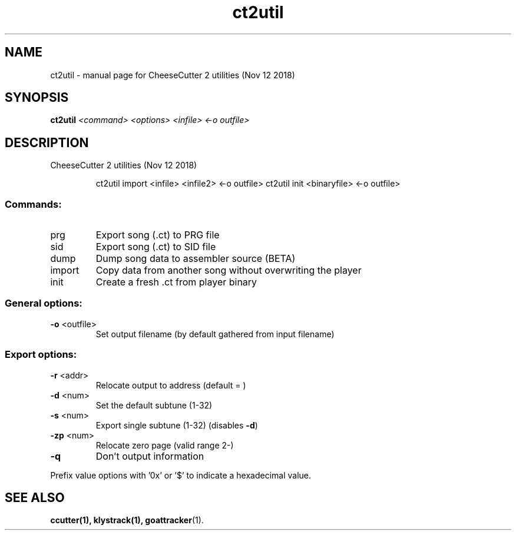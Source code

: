 .TH ct2util "1" "November 2018" "CheeseCutter 2 utilities (Nov 12 2018)" "User Commands"
.SH NAME
ct2util \- manual page for CheeseCutter 2 utilities (Nov 12 2018)
.SH SYNOPSIS
.B ct2util
\fI\,<command> <options> <infile> <-o outfile>\/\fR
.SH DESCRIPTION
CheeseCutter 2 utilities (Nov 12 2018)
.IP
ct2util import <infile> <infile2> <\-o outfile>
ct2util init <binaryfile> <\-o outfile>
.SS "Commands:"
.TP
prg
Export song (.ct) to PRG file
.TP
sid
Export song (.ct) to SID file
.TP
dump
Dump song data to assembler source (BETA)
.TP
import
Copy data from another song without overwriting the player
.TP
init
Create a fresh .ct from player binary
.SS "General options:"
.TP
\fB\-o\fR <outfile>
Set output filename (by default gathered from input filename)
.SS "Export options:"
.TP
\fB\-r\fR <addr>
Relocate output to address (default = )
.TP
\fB\-d\fR <num>
Set the default subtune (1\-32)
.TP
\fB\-s\fR <num>
Export single subtune (1\-32) (disables \fB\-d\fR)
.TP
\fB\-zp\fR <num>
Relocate zero page (valid range 2\-)
.TP
\fB\-q\fR
Don't output information
.PP
Prefix value options with '0x' or '$' to indicate a hexadecimal value.
.SH "SEE ALSO"
.BR ccutter(1),
.BR klystrack(1),
.BR goattracker (1).
